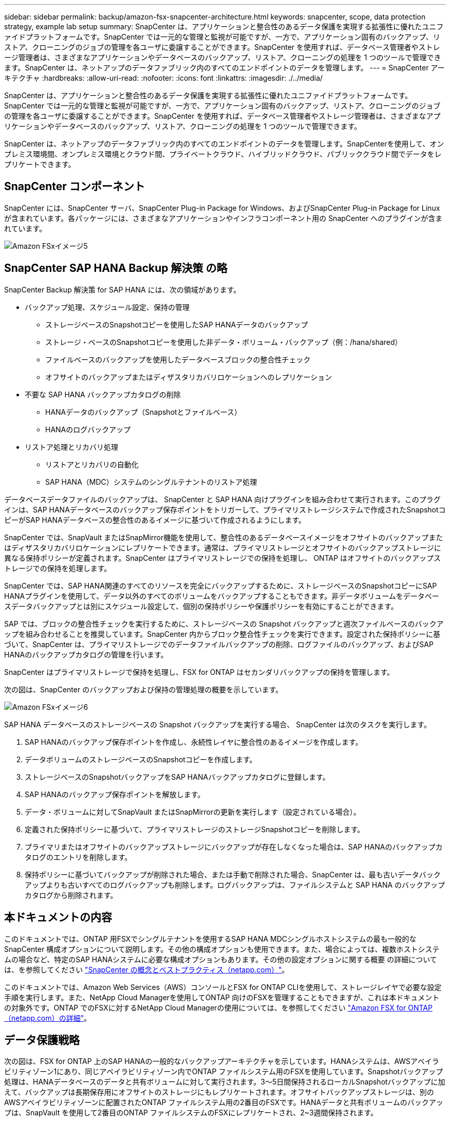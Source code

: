 ---
sidebar: sidebar 
permalink: backup/amazon-fsx-snapcenter-architecture.html 
keywords: snapcenter, scope, data protection strategy, example lab setup 
summary: SnapCenter は、アプリケーションと整合性のあるデータ保護を実現する拡張性に優れたユニファイドプラットフォームです。SnapCenter では一元的な管理と監視が可能ですが、一方で、アプリケーション固有のバックアップ、リストア、クローニングのジョブの管理を各ユーザに委譲することができます。SnapCenter を使用すれば、データベース管理者やストレージ管理者は、さまざまなアプリケーションやデータベースのバックアップ、リストア、クローニングの処理を 1 つのツールで管理できます。SnapCenter は、ネットアップのデータファブリック内のすべてのエンドポイントのデータを管理します。 
---
= SnapCenter アーキテクチャ
:hardbreaks:
:allow-uri-read: 
:nofooter: 
:icons: font
:linkattrs: 
:imagesdir: ./../media/


[role="lead"]
SnapCenter は、アプリケーションと整合性のあるデータ保護を実現する拡張性に優れたユニファイドプラットフォームです。SnapCenter では一元的な管理と監視が可能ですが、一方で、アプリケーション固有のバックアップ、リストア、クローニングのジョブの管理を各ユーザに委譲することができます。SnapCenter を使用すれば、データベース管理者やストレージ管理者は、さまざまなアプリケーションやデータベースのバックアップ、リストア、クローニングの処理を 1 つのツールで管理できます。

SnapCenter は、ネットアップのデータファブリック内のすべてのエンドポイントのデータを管理します。SnapCenterを使用して、オンプレミス環境間、オンプレミス環境とクラウド間、プライベートクラウド、ハイブリッドクラウド、パブリッククラウド間でデータをレプリケートできます。



== SnapCenter コンポーネント

SnapCenter には、SnapCenter サーバ、SnapCenter Plug-in Package for Windows、およびSnapCenter Plug-in Package for Linuxが含まれています。各パッケージには、さまざまなアプリケーションやインフラコンポーネント用の SnapCenter へのプラグインが含まれています。

image::amazon-fsx-image5.png[Amazon FSxイメージ5]



== SnapCenter SAP HANA Backup 解決策 の略

SnapCenter Backup 解決策 for SAP HANA には、次の領域があります。

* バックアップ処理、スケジュール設定、保持の管理
+
** ストレージベースのSnapshotコピーを使用したSAP HANAデータのバックアップ
** ストレージ・ベースのSnapshotコピーを使用した非データ・ボリューム・バックアップ（例：/hana/shared）
** ファイルベースのバックアップを使用したデータベースブロックの整合性チェック
** オフサイトのバックアップまたはディザスタリカバリロケーションへのレプリケーション


* 不要な SAP HANA バックアップカタログの削除
+
** HANAデータのバックアップ（Snapshotとファイルベース）
** HANAのログバックアップ


* リストア処理とリカバリ処理
+
** リストアとリカバリの自動化
** SAP HANA（MDC）システムのシングルテナントのリストア処理




データベースデータファイルのバックアップは、 SnapCenter と SAP HANA 向けプラグインを組み合わせて実行されます。このプラグインは、SAP HANAデータベースのバックアップ保存ポイントをトリガーして、プライマリストレージシステムで作成されたSnapshotコピーがSAP HANAデータベースの整合性のあるイメージに基づいて作成されるようにします。

SnapCenter では、SnapVault またはSnapMirror機能を使用して、整合性のあるデータベースイメージをオフサイトのバックアップまたはディザスタリカバリロケーションにレプリケートできます。通常は、プライマリストレージとオフサイトのバックアップストレージに異なる保持ポリシーが定義されます。SnapCenter はプライマリストレージでの保持を処理し、 ONTAP はオフサイトのバックアップストレージでの保持を処理します。

SnapCenter では、SAP HANA関連のすべてのリソースを完全にバックアップするために、ストレージベースのSnapshotコピーにSAP HANAプラグインを使用して、データ以外のすべてのボリュームをバックアップすることもできます。非データボリュームをデータベースデータバックアップとは別にスケジュール設定して、個別の保持ポリシーや保護ポリシーを有効にすることができます。

SAP では、ブロックの整合性チェックを実行するために、ストレージベースの Snapshot バックアップと週次ファイルベースのバックアップを組み合わせることを推奨しています。SnapCenter 内からブロック整合性チェックを実行できます。設定された保持ポリシーに基づいて、SnapCenter は、プライマリストレージでのデータファイルバックアップの削除、ログファイルのバックアップ、およびSAP HANAのバックアップカタログの管理を行います。

SnapCenter はプライマリストレージで保持を処理し、FSX for ONTAP はセカンダリバックアップの保持を管理します。

次の図は、SnapCenter のバックアップおよび保持の管理処理の概要を示しています。

image::amazon-fsx-image6.png[Amazon FSxイメージ6]

SAP HANA データベースのストレージベースの Snapshot バックアップを実行する場合、 SnapCenter は次のタスクを実行します。

. SAP HANAのバックアップ保存ポイントを作成し、永続性レイヤに整合性のあるイメージを作成します。
. データボリュームのストレージベースのSnapshotコピーを作成します。
. ストレージベースのSnapshotバックアップをSAP HANAバックアップカタログに登録します。
. SAP HANAのバックアップ保存ポイントを解放します。
. データ・ボリュームに対してSnapVault またはSnapMirrorの更新を実行します（設定されている場合）。
. 定義された保持ポリシーに基づいて、プライマリストレージのストレージSnapshotコピーを削除します。
. プライマリまたはオフサイトのバックアップストレージにバックアップが存在しなくなった場合は、SAP HANAのバックアップカタログのエントリを削除します。
. 保持ポリシーに基づいてバックアップが削除された場合、または手動で削除された場合、SnapCenter は、最も古いデータバックアップよりも古いすべてのログバックアップも削除します。ログバックアップは、ファイルシステムと SAP HANA のバックアップカタログから削除されます。




== 本ドキュメントの内容

このドキュメントでは、ONTAP 用FSXでシングルテナントを使用するSAP HANA MDCシングルホストシステムの最も一般的なSnapCenter 構成オプションについて説明します。その他の構成オプションも使用できます。また、場合によっては、複数ホストシステムの場合など、特定のSAP HANAシステムに必要な構成オプションもあります。その他の設定オプションに関する概要 の詳細については、を参照してください https://docs.netapp.com/us-en/netapp-solutions-sap/backup/saphana-br-scs-snapcenter-concepts-and-best-practices.html["SnapCenter の概念とベストプラクティス（netapp.com）"^]。

このドキュメントでは、Amazon Web Services（AWS）コンソールとFSX for ONTAP CLIを使用して、ストレージレイヤで必要な設定手順を実行します。また、NetApp Cloud Managerを使用してONTAP 向けのFSXを管理することもできますが、これは本ドキュメントの対象外です。ONTAP でのFSXに対するNetApp Cloud Managerの使用については、を参照してください https://docs.netapp.com/us-en/occm/concept_fsx_aws.html["Amazon FSX for ONTAP （netapp.com）の詳細"^]。



== データ保護戦略

次の図は、FSX for ONTAP 上のSAP HANAの一般的なバックアップアーキテクチャを示しています。HANAシステムは、AWSアベイラビリティゾーン1にあり、同じアベイラビリティゾーン内でONTAP ファイルシステム用のFSXを使用しています。Snapshotバックアップ処理は、HANAデータベースのデータと共有ボリュームに対して実行されます。3～5日間保持されるローカルSnapshotバックアップに加えて、バックアップは長期保存用にオフサイトのストレージにもレプリケートされます。オフサイトバックアップストレージは、別のAWSアベイラビリティゾーンに配置されたONTAP ファイルシステム用の2番目のFSXです。HANAデータと共有ボリュームのバックアップは、SnapVault を使用して2番目のONTAP ファイルシステムのFSXにレプリケートされ、2~3週間保持されます。

image::amazon-fsx-image7.png[Amazon FSxイメージ7]

SnapCenter を設定する前に、各種SAPシステムのRTOとRPOの要件に基づいてデータ保護戦略を定義する必要があります。

一般的なアプローチとしては、本番システム、開発システム、テストシステム、サンドボックスシステムなどのシステムタイプを定義します。通常、システムタイプが同じ SAP システムのデータ保護パラメータはすべて同じです。

次のパラメータを定義する必要があります。

* Snapshot バックアップを実行する頻度
* Snapshot コピーバックアップをプライマリストレージシステムに保存する期間
* ブロック整合性チェックはどのくらいの頻度で実行する必要がありますか。
* プライマリバックアップをオフサイトのバックアップサイトにレプリケートする必要があるか。
* バックアップをオフサイトのバックアップストレージに保管する期間


次の表に、本番、開発、テストの各システムタイプのデータ保護パラメータの例を示します。本番用システムでは、高いバックアップ頻度が定義されており、バックアップはオフサイトのバックアップサイトに 1 日に 1 回レプリケートされます。テスト用システムの要件は低く、バックアップのレプリケーションはありません。

|===
| パラメータ | 本番用システム | 開発システム | システムをテストする 


| バックアップ頻度 | 6 時間ごと | 6 時間ごと | 6 時間ごと 


| プライマリの保持 | 3 日 | 3 日 | 3 日 


| ブロック整合性チェック | 週に 1 回 | 週に 1 回 | いいえ 


| オフサイトのバックアップサイトへのレプリケーション | 1 日に 1 回 | 1 日に 1 回 | いいえ 


| オフサイトへのバックアップの保持 | 2 週間 | 2 週間 | 該当なし 
|===
次の表に、データ保護パラメータに設定する必要があるポリシーを示します。

|===
| パラメータ | ポリシーLocalSnapです | ポリシーLocalSnapAndSnapVault | ポリシーブロック整合性チェック 


| バックアップタイプ | Snapshot ベース | Snapshot ベース | ファイルベース 


| スケジュール頻度 | 毎時 | 毎日 | 毎週 


| プライマリの保持 | カウント = 12 | カウント = 3 | count = 1 


| SnapVault レプリケーション | いいえ | はい。 | 該当なし 
|===
LocalSnapshot ポリシーは ' 本番システム ' 開発システム ' およびテスト・システムに使用され '2 日間の保持期間を持つローカル Snapshot バックアップをカバーします

リソース保護設定では、スケジュールはシステムタイプごとに異なります。

* プロダクション：4時間ごとにスケジュールを設定します。
* 開発：4時間ごとにスケジュールを設定
* Test：4時間ごとにスケジュールを設定します。


「 LocalSnapAndSnapVault' 」ポリシーは、本番システムおよび開発システムで、オフサイトのバックアップストレージへの日次レプリケーションをカバーするために使用されます。

リソース保護構成では、スケジュールは本番環境と開発環境に対して定義されます。

* 本番：毎日スケジュールを設定します。
* 開発：毎日スケジュールを設定します。本番システムおよび開発システムでは、ファイルベースのバックアップを使用して、週単位のブロック整合性チェックをカバーするために「BlockIntegrityCheck」ポリシーを使用します。


リソース保護構成では、スケジュールは本番環境と開発環境に対して定義されます。

* プロダクション：毎週スケジュールを設定します。
* 開発：毎週スケジュールを設定します。


オフサイトのバックアップポリシーを使用する個々のSAP HANAデータベースに対して、ストレージレイヤで保護関係を設定する必要があります。保護関係は、レプリケートされるボリュームとバックアップの保持をオフサイトのバックアップストレージで定義します。

次の例では、本番用システムと開発用システムごとに、オフサイトのバックアップストレージに2週間の保持を定義します。

この例では、SAP HANAデータベースのリソースと非データボリュームのリソースの保護ポリシーと保持方法は異なります。



== ラボのセットアップ例

このあとのセクションでは、以下のラボ環境の設定例を使用しました。

HANAシステムPFX：

* シングルテナントのシングルホストMDCシステム
* HANA 2.0 SPS 6リビジョン60
* SLES for SAP 15SP3』を参照してください


SnapCenter ：

* バージョン4.6
* HANAデータベースホストに導入されたHANAとLinuxのプラグイン


ONTAP ファイルシステムのFSx：

* ONTAP ファイルシステム用のFSX 2（単一のStorage Virtual Machine（SVM））
* 異なるAWSアベイラビリティゾーンにあるONTAP システムの各FSX
* ONTAP ファイルシステム用の2番目のFSXにHANAデータボリュームがレプリケートされます


image::amazon-fsx-image8.png[Amazon FSxイメージ8]
